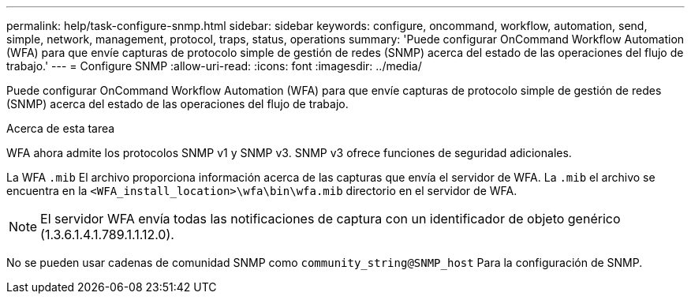 ---
permalink: help/task-configure-snmp.html 
sidebar: sidebar 
keywords: configure, oncommand, workflow, automation, send, simple, network, management, protocol, traps, status, operations 
summary: 'Puede configurar OnCommand Workflow Automation (WFA) para que envíe capturas de protocolo simple de gestión de redes (SNMP) acerca del estado de las operaciones del flujo de trabajo.' 
---
= Configure SNMP
:allow-uri-read: 
:icons: font
:imagesdir: ../media/


[role="lead"]
Puede configurar OnCommand Workflow Automation (WFA) para que envíe capturas de protocolo simple de gestión de redes (SNMP) acerca del estado de las operaciones del flujo de trabajo.

.Acerca de esta tarea
WFA ahora admite los protocolos SNMP v1 y SNMP v3. SNMP v3 ofrece funciones de seguridad adicionales.

La WFA `.mib` El archivo proporciona información acerca de las capturas que envía el servidor de WFA. La `.mib` el archivo se encuentra en la `<WFA_install_location>\wfa\bin\wfa.mib` directorio en el servidor de WFA.


NOTE: El servidor WFA envía todas las notificaciones de captura con un identificador de objeto genérico (1.3.6.1.4.1.789.1.1.12.0).

No se pueden usar cadenas de comunidad SNMP como `community_string@SNMP_host` Para la configuración de SNMP.
